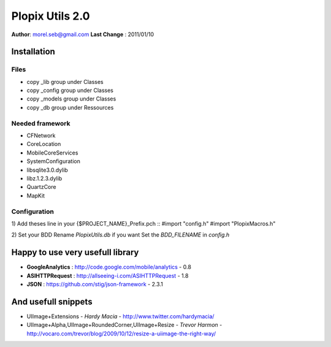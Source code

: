 ===================================
Plopix Utils 2.0
===================================

**Author**: morel.seb@gmail.com
**Last Change** : 2011/01/10


------------
Installation
------------

Files
======
 
* copy _lib group under Classes
* copy _config group under Classes
* copy _models group under Classes
* copy _db group under Ressources

Needed framework
================

* CFNetwork
* CoreLocation
* MobileCoreServices
* SystemConfiguration
* libsqlite3.0.dylib
* libz.1.2.3.dylib
* QuartzCore
* MapKit

Configuration 
==============

1) Add theses line in your {$PROJECT_NAME}_Prefix.pch
::
#import "config.h"
#import "PlopixMacros.h"

2) Set your BDD
Rename *PlopixUtils.db* if you want
Set the *BDD_FILENAME* in *config.h*

---------------------------------
Happy to use very usefull library
---------------------------------

- **GoogleAnalytics** : http://code.google.com/mobile/analytics - 0.8
- **ASIHTTPRequest** : http://allseeing-i.com/ASIHTTPRequest - 1.8
- **JSON** : https://github.com/stig/json-framework - 2.3.1

--------------------
And usefull snippets
--------------------

- UIImage+Extensions - *Hardy Macia* - http://www.twitter.com/hardymacia/
- UIImage+Alpha,UIImage+RoundedCorner,UIImage+Resize - *Trevor Harmon* - http://vocaro.com/trevor/blog/2009/10/12/resize-a-uiimage-the-right-way/

